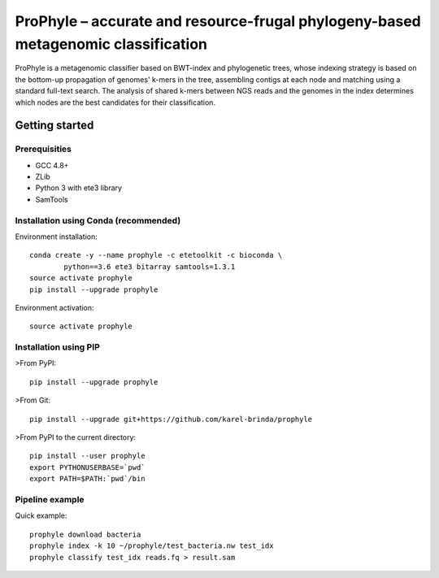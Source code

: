 ProPhyle – accurate and resource-frugal phylogeny-based metagenomic classification
==================================================================================


.. image:: https://travis-ci.org/karel-brinda/prophyle.svg?branch=master
	:target: https://travis-ci.org/karel-brinda/prophyle

ProPhyle is a metagenomic classifier based on BWT-index and phylogenetic trees,
whose indexing strategy is based on the bottom-up propagation of genomes' k-mers in the tree,
assembling contigs at each node and matching using a standard full-text search.
The analysis of shared k-mers between NGS reads and the genomes in the index determines
which nodes are the best candidates for their classification.


Getting started
---------------


Prerequisities
^^^^^^^^^^^^^^

* GCC 4.8+
* ZLib
* Python 3 with ete3 library
* SamTools


Installation using Conda (recommended)
^^^^^^^^^^^^^^^^^^^^^^^^^^^^^^^^^^^^^^

Environment installation::

	conda create -y --name prophyle -c etetoolkit -c bioconda \
		python==3.6 ete3 bitarray samtools=1.3.1
	source activate prophyle
	pip install --upgrade prophyle


Environment activation::

	source activate prophyle


Installation using PIP
^^^^^^^^^^^^^^^^^^^^^^

>From PyPI::

	pip install --upgrade prophyle

>From Git::

	pip install --upgrade git+https://github.com/karel-brinda/prophyle

>From PyPI to the current directory::

	pip install --user prophyle
	export PYTHONUSERBASE=`pwd`
	export PATH=$PATH:`pwd`/bin


Pipeline example
^^^^^^^^^^^^^^^^

Quick example::

	prophyle download bacteria
	prophyle index -k 10 ~/prophyle/test_bacteria.nw test_idx
	prophyle classify test_idx reads.fq > result.sam


